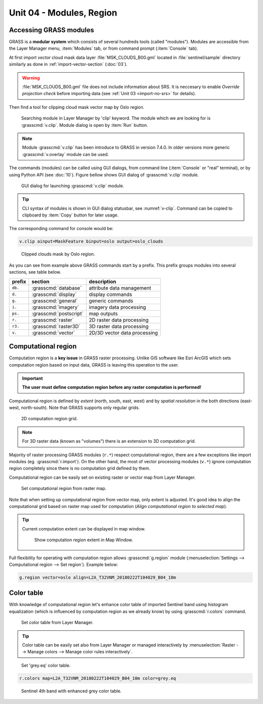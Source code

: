 Unit 04 - Modules, Region
=========================

.. _grass-modules:

Accessing GRASS modules
-----------------------

GRASS is a **modular system** which consists of several hundreds tools
(called "modules"). Modules are accessible from the Layer Manager menu,
:item:`Modules` tab, or from command prompt (:item:`Console` tab).

At first import *vector* cloud mask data layer
:file:`MSK_CLOUDS_B00.gml` located in :file:`sentinel/sample`
directory similarly as done in :ref:`import-vector-section`
(:doc:`03`).

.. warning:: :file:`MSK_CLOUDS_B00.gml` file does not include
   information about SRS. It is neccesary to enable *Override
   projection check* before importing data (see :ref:`Unit 03
   <import-no-srs>` for details).

Then find a tool for clipping cloud mask vector map by Oslo
region. 

.. figure:: ../images/units/04/modules-tab.svg

   Searching module in Layer Manager by 'clip' keyword. The module
   which we are looking for is :grasscmd:`v.clip`. Module dialog is
   open by :item:`Run` button.

.. note:: Module :grasscmd:`v.clip` has been introduce to GRASS in
   version 7.4.0. In older versions more generic :grasscmd:`v.overlay`
   module can be used.

The commands (modules) can be called using GUI dialogs, from command
line (:item:`Console` or "real" terminal), or by using Python API (see
:doc:`10`). Figure bellow shows GUI dialog of :grasscmd:`v.clip`
module.

.. _v-clip:

.. figure:: ../images/units/04/v-clip.svg

   GUI dialog for launching :grasscmd:`v.clip` module.

.. tip:: CLI syntax of modules is shown in GUI dialog statusbar, see
         :numref:`v-clip`. Command can be copied to clipboard by
         :item:`Copy` button for later usage.

The corresponding command for console would be:

.. code-block:: bash

   v.clip ainput=MaskFeature binput=oslo output=oslo_clouds

.. figure:: ../images/units/04/oslo-clouds.png

   Clipped clouds mask by Oslo region.

As you can see from example above GRASS commands start by a
prefix. This prefix groups modules into several sections, see table
below.

.. cssclass:: border

+----------+--------------------------------+-----------------------------------------------+
| prefix   | section                        | description                                   |
+==========+================================+===============================================+
| ``db.``  | :grasscmd:`database`           | attribute data management                     |
+----------+--------------------------------+-----------------------------------------------+
| ``d.``   | :grasscmd:`display`            | display commands                              |
+----------+--------------------------------+-----------------------------------------------+
| ``g.``   | :grasscmd:`general`            | generic commands                              |
+----------+--------------------------------+-----------------------------------------------+
| ``i.``   | :grasscmd:`imagery`            | imagery data processing                       |
+----------+--------------------------------+-----------------------------------------------+
| ``ps.``  | :grasscmd:`postscript`         | map outputs                                   |
+----------+--------------------------------+-----------------------------------------------+
| ``r.``   | :grasscmd:`raster`             | 2D raster data processing                     |
+----------+--------------------------------+-----------------------------------------------+
| ``r3.``  | :grasscmd:`raster3D`           | 3D raster data processing                     |
+----------+--------------------------------+-----------------------------------------------+
| ``v.``   | :grasscmd:`vector`             | 2D/3D vector data processing                  |
+----------+--------------------------------+-----------------------------------------------+

.. _region:

Computational region
--------------------

Computation region is a **key issue** in GRASS raster
processing. Unlike GIS software like Esri ArcGIS which sets
computation region based on input data, GRASS is leaving this
operation to the user.

.. important:: **The user must define computation region before any
   raster computation is performed!**

Computational region is defined by *extent* (north, south, east, west)
and by *spatial resolution* in the both directions (east-west,
north-south). Note that GRASS supports only regular grids.

.. figure:: ../images/units/04/region2d.png
              
   2D computation region grid.

.. note:: For 3D raster data (known as "volumes") there is an
   extension to 3D computation grid.

Majority of raster processing GRASS modules (``r.*``) respect
computational region, there are a few exceptions like import modules
(eg. :grasscmd:`r.import`). On the other hand, the most of vector
processing modules (``v.*``) ignore computation region completely
since there is no computation grid defined by them.

Computational region can be easily set on existing raster or vector
map from Layer Manager.

.. figure:: ../images/units/04/comp-raster-region.png

   Set computational region from raster map.

Note that when setting up computational region from vector map, only
extent is adjusted. It's good idea to align the computational grid
based on raster map used for computation (*Align computational region
to selected map*).
          
.. tip:: Current computation extent can be displayed in map window.

   .. figure:: ../images/units/04/show-comp-region.png

      Show computation region extent in Map Window.

Full flexibility for operating with computation region allows
:grasscmd:`g.region` module (:menuselection:`Settings --> Computational
region --> Set region`). Example below:

.. code-block:: bash

   g.region vector=oslo align=L2A_T32VNM_20180222T104029_B04_10m

.. _color-table:

Color table
-----------

With knowledge of computational region let's enhance color table of
imported Sentinel band using histogram equalization (which is
influenced by computation region as we already know) by using
:grasscmd:`r.colors` command.

.. figure:: ../images/units/04/r-colors-menu.png

   Set color table from Layer Manager.
          
.. tip:: Color table can be easily set also from Layer Manager or
   managed interactively by :menuselection:`Raster --> Manage
   colors --> Manage color rules interactively`.

.. figure:: ../images/units/04/r-colors.png

   Set 'grey.eq' color table.

.. code-block:: bash

   r.colors map=L2A_T32VNM_20180222T104029_B04_10m color=grey.eq
   
.. figure:: ../images/units/04/r-colors-oslo.png
   :class: middle
   
   Sentinel 4th band with enhanced grey color table.
